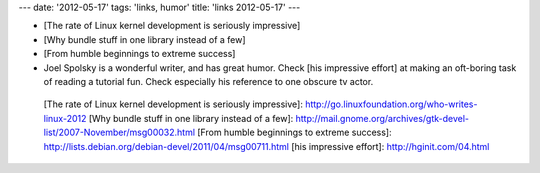---
date: '2012-05-17'
tags: 'links, humor'
title: 'links 2012-05-17'
---

-   [The rate of Linux kernel development is seriously impressive]
-   [Why bundle stuff in one library instead of a few]
-   [From humble beginnings to extreme success]
-   Joel Spolsky is a wonderful writer, and has great humor. Check [his
    impressive effort] at making an oft-boring task of reading a
    tutorial fun. Check especially his reference to one obscure tv
    actor.

  [The rate of Linux kernel development is seriously impressive]: http://go.linuxfoundation.org/who-writes-linux-2012
  [Why bundle stuff in one library instead of a few]: http://mail.gnome.org/archives/gtk-devel-list/2007-November/msg00032.html
  [From humble beginnings to extreme success]: http://lists.debian.org/debian-devel/2011/04/msg00711.html
  [his impressive effort]: http://hginit.com/04.html
